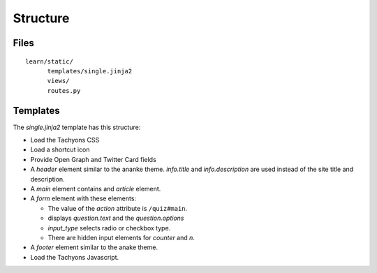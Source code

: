 =========
Structure
=========

Files
=====

::

   learn/static/
         templates/single.jinja2
	 views/
	 routes.py


Templates
=========

The `single.jinja2` template has this structure:

- Load the Tachyons CSS
- Load a shortcut icon
- Provide Open Graph and Twitter Card fields
- A `header` element similar to the ananke theme. `info.title`
  and `info.description` are used instead of the site title and
  description.
- A `main` element contains and `article` element.
- A `form` element with these elements:

  - The value of the `action` attribute is ``/quiz#main``.
  - displays `question.text` and the `question.options`
  - `input_type` selects radio or checkbox type.
  - There are hidden input elements for `counter` and `n`.

- A `footer` element similar to the anake theme.
- Load the Tachyons Javascript.

